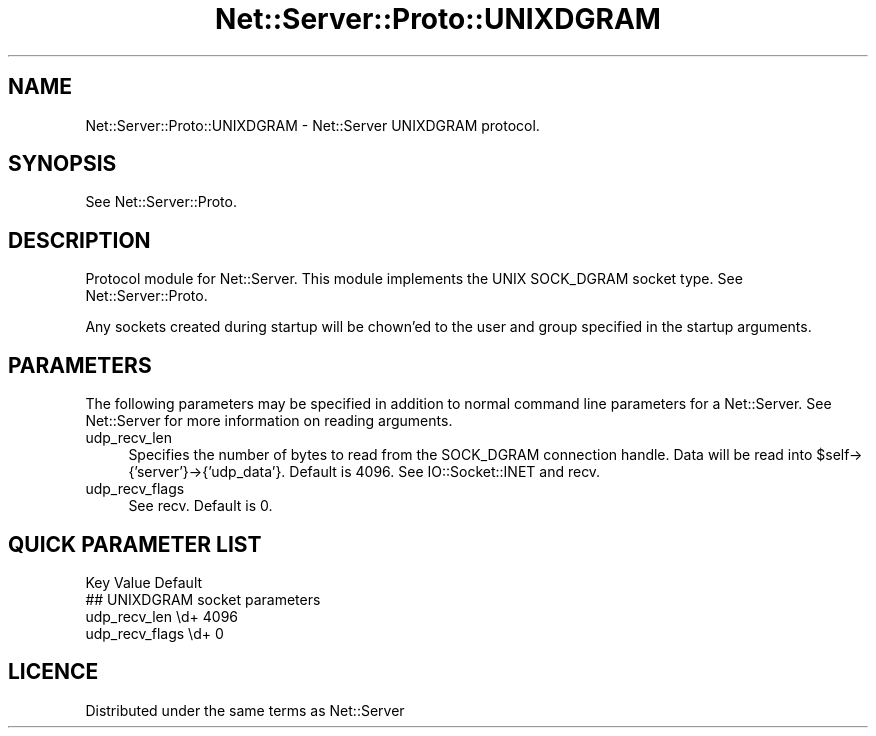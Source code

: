 .\" -*- mode: troff; coding: utf-8 -*-
.\" Automatically generated by Pod::Man 5.01 (Pod::Simple 3.43)
.\"
.\" Standard preamble:
.\" ========================================================================
.de Sp \" Vertical space (when we can't use .PP)
.if t .sp .5v
.if n .sp
..
.de Vb \" Begin verbatim text
.ft CW
.nf
.ne \\$1
..
.de Ve \" End verbatim text
.ft R
.fi
..
.\" \*(C` and \*(C' are quotes in nroff, nothing in troff, for use with C<>.
.ie n \{\
.    ds C` ""
.    ds C' ""
'br\}
.el\{\
.    ds C`
.    ds C'
'br\}
.\"
.\" Escape single quotes in literal strings from groff's Unicode transform.
.ie \n(.g .ds Aq \(aq
.el       .ds Aq '
.\"
.\" If the F register is >0, we'll generate index entries on stderr for
.\" titles (.TH), headers (.SH), subsections (.SS), items (.Ip), and index
.\" entries marked with X<> in POD.  Of course, you'll have to process the
.\" output yourself in some meaningful fashion.
.\"
.\" Avoid warning from groff about undefined register 'F'.
.de IX
..
.nr rF 0
.if \n(.g .if rF .nr rF 1
.if (\n(rF:(\n(.g==0)) \{\
.    if \nF \{\
.        de IX
.        tm Index:\\$1\t\\n%\t"\\$2"
..
.        if !\nF==2 \{\
.            nr % 0
.            nr F 2
.        \}
.    \}
.\}
.rr rF
.\" ========================================================================
.\"
.IX Title "Net::Server::Proto::UNIXDGRAM 3"
.TH Net::Server::Proto::UNIXDGRAM 3 2022-12-02 "perl v5.38.2" "User Contributed Perl Documentation"
.\" For nroff, turn off justification.  Always turn off hyphenation; it makes
.\" way too many mistakes in technical documents.
.if n .ad l
.nh
.SH NAME
Net::Server::Proto::UNIXDGRAM \- Net::Server UNIXDGRAM protocol.
.SH SYNOPSIS
.IX Header "SYNOPSIS"
See Net::Server::Proto.
.SH DESCRIPTION
.IX Header "DESCRIPTION"
Protocol module for Net::Server.  This module implements the UNIX
SOCK_DGRAM socket type.  See Net::Server::Proto.
.PP
Any sockets created during startup will be chown'ed to the user and
group specified in the startup arguments.
.SH PARAMETERS
.IX Header "PARAMETERS"
The following parameters may be specified in addition to normal
command line parameters for a Net::Server.  See Net::Server for
more information on reading arguments.
.IP udp_recv_len 4
.IX Item "udp_recv_len"
Specifies the number of bytes to read from the SOCK_DGRAM connection
handle.  Data will be read into \f(CW$self\fR\->{'server'}\->{'udp_data'}.
Default is 4096.  See IO::Socket::INET and recv.
.IP udp_recv_flags 4
.IX Item "udp_recv_flags"
See recv.  Default is 0.
.SH "QUICK PARAMETER LIST"
.IX Header "QUICK PARAMETER LIST"
.Vb 1
\&  Key               Value                    Default
\&
\&  ## UNIXDGRAM socket parameters
\&  udp_recv_len      \ed+                      4096
\&  udp_recv_flags    \ed+                      0
.Ve
.SH LICENCE
.IX Header "LICENCE"
Distributed under the same terms as Net::Server
